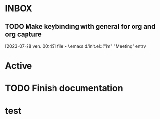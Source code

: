 * INBOX

** TODO  Make keybinding with general for org and org capture
  [2023-07-28 ven. 00:45]
  [[file:~/.emacs.d/init.el::("jm" "Meeting" entry]]

* Active
* TODO Finish documentation
SCHEDULED: <2023-07-27 jeu.>

* test
SCHEDULED: <2023-07-27 jeu.>
